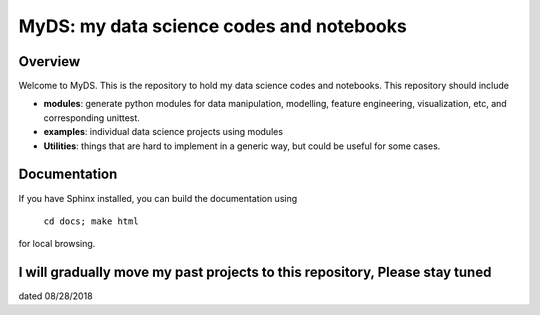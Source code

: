 ============================================
MyDS: my data science codes and notebooks
============================================

Overview
========
Welcome to MyDS. This is the repository to hold my data science codes and notebooks. This repository should include

- **modules**: generate python modules for data manipulation, modelling, feature engineering, visualization, etc, and corresponding unittest.
- **examples**: individual data science projects using modules
- **Utilities**: things that are hard to implement in a generic way, but could be useful for some cases.



Documentation
===============
If you have Sphinx installed, you can build the documentation using

    ``cd docs; make html``

for local browsing.


I will gradually move my past projects to this repository, Please stay tuned
===================
dated 08/28/2018
